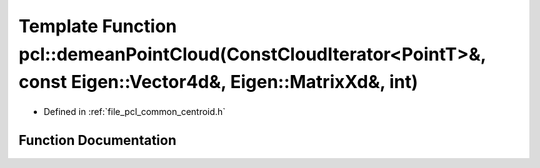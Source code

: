 .. _exhale_function_namespacepcl_1a3a54767789c47edda970ae0cc04aee33:

Template Function pcl::demeanPointCloud(ConstCloudIterator<PointT>&, const Eigen::Vector4d&, Eigen::MatrixXd&, int)
===================================================================================================================

- Defined in :ref:`file_pcl_common_centroid.h`


Function Documentation
----------------------


.. doxygenfunction:: pcl::demeanPointCloud(ConstCloudIterator<PointT>&, const Eigen::Vector4d&, Eigen::MatrixXd&, int)
